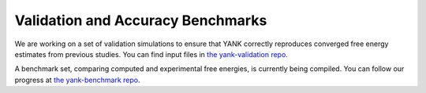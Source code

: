 .. _benchmarks:

**********************************
Validation and Accuracy Benchmarks
**********************************

We are working on a set of validation simulations to ensure that YANK correctly reproduces converged free energy estimates from previous studies.
You can find input files in `the yank-validation repo <https://github.com/choderalab/yank-validation>`_.

A benchmark set, comparing computed and experimental free energies, is currently being compiled.
You can follow our progress at `the yank-benchmark repo <https://github.com/choderalab/yank-benchmark>`_.
